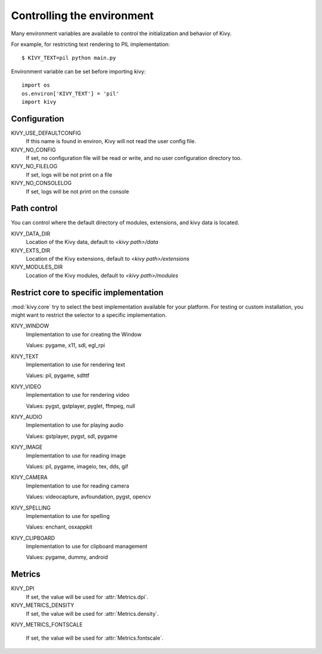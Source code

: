.. _environment:

Controlling the environment
===========================

Many environment variables are available to control the initialization and
behavior of Kivy.

For example, for restricting text rendering to PIL implementation::

    $ KIVY_TEXT=pil python main.py

Environment variable can be set before importing kivy::

    import os
    os.environ['KIVY_TEXT'] = 'pil'
    import kivy

Configuration
-------------

KIVY_USE_DEFAULTCONFIG
    If this name is found in environ, Kivy will not read the user config file.

KIVY_NO_CONFIG
    If set, no configuration file will be read or write, and no user
    configuration directory too.

KIVY_NO_FILELOG
    If set, logs will be not print on a file

KIVY_NO_CONSOLELOG
    If set, logs will be not print on the console

Path control
------------

.. versionadded:: 1.0.7

You can control where the default directory of modules, extensions, and
kivy data is located.

KIVY_DATA_DIR
    Location of the Kivy data, default to `<kivy path>/data`

KIVY_EXTS_DIR
    Location of the Kivy extensions, default to `<kivy path>/extensions`

KIVY_MODULES_DIR
    Location of the Kivy modules, default to `<kivy path>/modules`

Restrict core to specific implementation
----------------------------------------

:mod:`kivy.core` try to select the best implementation available for your
platform. For testing or custom installation, you might want to restrict the
selector to a specific implementation.

KIVY_WINDOW
    Implementation to use for creating the Window

    Values: pygame, x11, sdl, egl_rpi

KIVY_TEXT
    Implementation to use for rendering text

    Values: pil, pygame, sdlttf

KIVY_VIDEO
    Implementation to use for rendering video

    Values: pygst, gstplayer, pyglet, ffmpeg, null

KIVY_AUDIO
    Implementation to use for playing audio

    Values: gstplayer, pygst, sdl, pygame

KIVY_IMAGE
    Implementation to use for reading image

    Values: pil, pygame, imageio, tex, dds, gif

KIVY_CAMERA
    Implementation to use for reading camera

    Values: videocapture, avfoundation, pygst, opencv

KIVY_SPELLING
    Implementation to use for spelling

    Values: enchant, osxappkit

KIVY_CLIPBOARD
    Implementation to use for clipboard management

    Values: pygame, dummy, android

Metrics
-------

KIVY_DPI
    If set, the value will be used for :attr:`Metrics.dpi`.

    .. versionadded:: 1.4.0

KIVY_METRICS_DENSITY
    If set, the value will be used for :attr:`Metrics.density`.

    .. versionadded:: 1.5.0

KIVY_METRICS_FONTSCALE

    If set, the value will be used for :attr:`Metrics.fontscale`.

    .. versionadded:: 1.5.0


